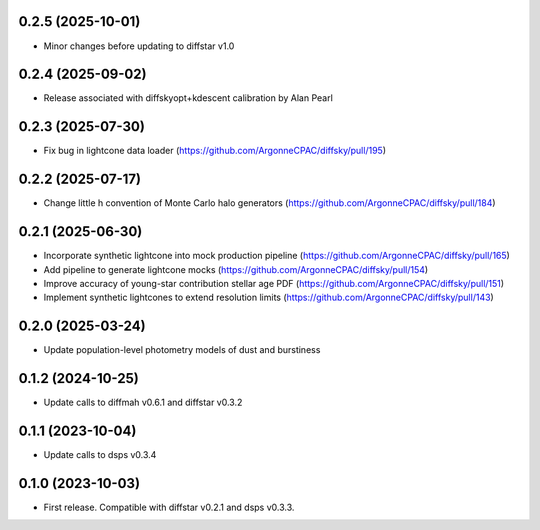 0.2.5 (2025-10-01)
-------------------
- Minor changes before updating to diffstar v1.0


0.2.4 (2025-09-02)
-------------------
- Release associated with diffskyopt+kdescent calibration by Alan Pearl


0.2.3 (2025-07-30)
-------------------
- Fix bug in lightcone data loader (https://github.com/ArgonneCPAC/diffsky/pull/195)


0.2.2 (2025-07-17)
-------------------
- Change little h convention of Monte Carlo halo generators (https://github.com/ArgonneCPAC/diffsky/pull/184)


0.2.1 (2025-06-30)
-------------------
- Incorporate synthetic lightcone into mock production pipeline (https://github.com/ArgonneCPAC/diffsky/pull/165)
- Add pipeline to generate lightcone mocks (https://github.com/ArgonneCPAC/diffsky/pull/154)
- Improve accuracy of young-star contribution stellar age PDF (https://github.com/ArgonneCPAC/diffsky/pull/151)
- Implement synthetic lightcones to extend resolution limits (https://github.com/ArgonneCPAC/diffsky/pull/143)


0.2.0 (2025-03-24)
-------------------
- Update population-level photometry models of dust and burstiness


0.1.2 (2024-10-25)
-------------------
- Update calls to diffmah v0.6.1 and diffstar v0.3.2


0.1.1 (2023-10-04)
-------------------
- Update calls to dsps v0.3.4


0.1.0 (2023-10-03)
-------------------
- First release. Compatible with diffstar v0.2.1 and dsps v0.3.3.